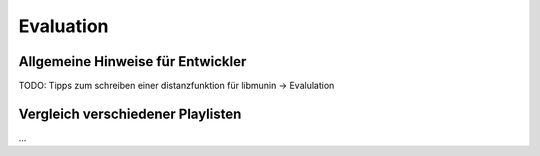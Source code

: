 ##########
Evaluation
##########


Allgemeine Hinweise für Entwickler
==================================


TODO: Tipps zum schreiben einer distanzfunktion für libmunin -> Evalulation


Vergleich verschiedener Playlisten
==================================

...
